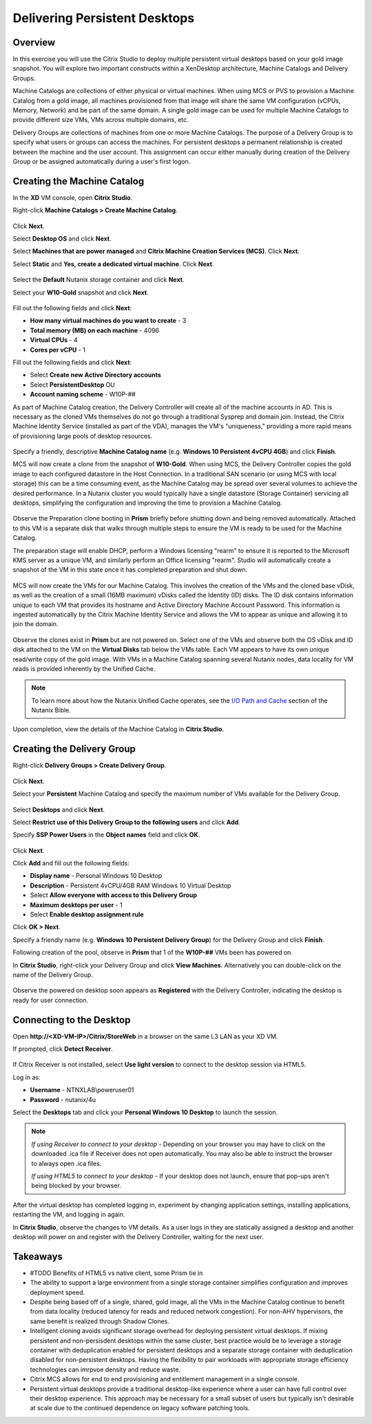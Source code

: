 Delivering Persistent Desktops
------------------------------

Overview
++++++++

In this exercise you will use the Citrix Studio to deploy multiple persistent virtual desktops based on your gold image snapshot. You will explore two important constructs within a XenDesktop architecture, Machine Catalogs and Delivery Groups.

Machine Catalogs are collections of either physical or virtual machines. When using MCS or PVS to provision a Machine Catalog from a gold image, all machines provisioned from that image will share the same VM configuration (vCPUs, Memory, Network) and be part of the same domain. A single gold image can be used for multiple Machine Catalogs to provide different size VMs, VMs across multiple domains, etc.

Delivery Groups are collections of machines from one or more Machine Catalogs. The purpose of a Delivery Group is to specify what users or groups can access the machines. For persistent desktops a permanent relationship is created between the machine and the user account. This assignment can occur either manually during creation of the Delivery Group or be assigned automatically during a user's first logon.

Creating the Machine Catalog
++++++++++++++++++++++++++++

In the **XD** VM console, open **Citrix Studio**.

Right-click **Machine Catalogs > Create Machine Catalog**.

.. figure:: images/pdesktops1.png

Click **Next**.

Select **Desktop OS** and click **Next**.

Select **Machines that are power managed** and **Citrix Machine Creation Services (MCS)**. Click **Next**.

Select **Static** and **Yes, create a dedicated virtual machine**. Click **Next**.

.. figure:: images/pdesktops2.png

Select the **Default** Nutanix storage container and click **Next**.

Select your **W10-Gold** snapshot and click **Next**.

.. figure:: images/pdesktops3.png

Fill out the following fields and click **Next**:

- **How many virtual machines do you want to create** - 3
- **Total memory (MB) on each machine** - 4096
- **Virtual CPUs** - 4
- **Cores per vCPU** - 1

Fill out the following fields and click **Next**:

- Select **Create new Active Directory accounts**
- Select **PersistentDesktop** OU
- **Account naming scheme** - W10P-##

As part of Machine Catalog creation, the Delivery Controller will create all of the machine accounts in AD. This is necessary as the cloned VMs themselves do not go through a traditional Sysprep and domain join. Instead, the Citrix Machine Identity Service (installed as part of the VDA), manages the VM's "uniqueness," providing a more rapid means of provisioning large pools of desktop resources.

.. figure:: images/pdesktops4.png

Specify a friendly, descriptive **Machine Catalog name** (e.g. **Windows 10 Persistent 4vCPU 4GB**) and click **Finish**.

MCS will now create a clone from the snapshot of **W10-Gold**. When using MCS, the Delivery Controller copies the gold image to each configured datastore in the Host Connection. In a traditional SAN scenario (or using MCS with local storage) this can be a time consuming event, as the Machine Catalog may be spread over several volumes to achieve the desired performance. In a Nutanix cluster you would typically have a single datastore (Storage Container) servicing all desktops, simplifying the configuration and improving the time to provision a Machine Catalog.

.. figure:: images/pdesktops5.png

Observe the Preparation clone booting in **Prism** briefly before shutting down and being removed automatically. Attached to this VM is a separate disk that walks through multiple steps to ensure the VM is ready to be used for the Machine Catalog.

The preparation stage will enable DHCP, perform a Windows licensing "rearm" to ensure it is reported to the Microsoft KMS server as a unique VM, and similarly perform an Office licensing "rearm". Studio will automatically create a snapshot of the VM in this state once it has completed preparation and shut down.

.. figure:: images/pdesktops6.png

MCS will now create the VMs for our Machine Catalog. This involves the creation of the VMs and the cloned base vDisk, as well as the creation of a small (16MB maximum) vDisks called the Identity (ID) disks. The ID disk contains information unique to each VM that provides its hostname and Active Directory Machine Account Password. This information is ingested automatically by the Citrix Machine Identity Service and allows the VM to appear as unique and allowing it to join the domain.

.. figure:: images/pdesktops7.png

Observe the clones exist in **Prism** but are not powered on. Select one of the VMs and observe both the OS vDisk and ID disk attached to the VM on the **Virtual Disks** tab below the VMs table. Each VM appears to have its own unique read/write copy of the gold image. With VMs in a Machine Catalog spanning several Nutanix nodes, data locality for VM reads is provided inherently by the Unified Cache.

.. note:: To learn more about how the Nutanix Unified Cache operates, see the `I/O Path and Cache <http://nutanixbible.com/#anchor-i/o-path-and-cache-65>`_ section of the Nutanix Bible.

.. figure:: images/pdesktops8.png

Upon completion, view the details of the Machine Catalog in **Citrix Studio**.

.. figure:: images/pdesktops9.png

Creating the Delivery Group
+++++++++++++++++++++++++++

Right-click **Delivery Groups > Create Delivery Group**.

.. figure:: images/pdesktops10.png

Click **Next**.

Select your **Persistent** Machine Catalog and specify the maximum number of VMs available for the Delivery Group.

.. figure:: images/pdesktops11.png

Select **Desktops** and click **Next**.

Select **Restrict use of this Delivery Group to the following users** and click **Add**.

Specify **SSP Power Users** in the **Object names** field and click **OK**.

.. figure:: images/pdesktops12.png

Click **Next**.

Click **Add** and fill out the following fields:

- **Display name** - Personal Windows 10 Desktop
- **Description** - Persistent 4vCPU/4GB RAM Windows 10 Virtual Desktop
- Select **Allow everyone with access to this Delivery Group**
- **Maximum desktops per user** - 1
- Select **Enable desktop assignment rule**

Click **OK > Next**.

Specify a friendly name (e.g. **Windows 10 Persistent Delivery Group**) for the Delivery Group and click **Finish**.

Following creation of the pool, observe in **Prism** that 1 of the **W10P-##** VMs been has powered on.

In **Citrix Studio**, right-click your Delivery Group and click **View Machines**. Alternatively you can double-click on the name of the Delivery Group.

.. figure:: images/pdesktops13.png

Observe the powered on desktop soon appears as **Registered** with the Delivery Controller, indicating the desktop is ready for user connection.

Connecting to the Desktop
+++++++++++++++++++++++++

Open **\http://<XD-VM-IP>/Citrix/StoreWeb** in a browser on the same L3 LAN as your XD VM.

If prompted, click **Detect Receiver**.

.. figure:: images/pdesktops14.png

If Citrix Receiver is not installed, select **Use light version** to connect to the desktop session via HTML5.

Log in as:

- **Username** - NTNXLAB\\poweruser01
- **Password** - nutanix/4u

Select the **Desktops** tab and click your **Personal Windows 10 Desktop** to launch the session.

.. figure:: images/pdesktops15.png

.. note::

  *If using Receiver to connect to your desktop* - Depending on your browser you may have to click on the downloaded .ica file if Receiver does not open automatically. You may also be able to instruct the browser to always open .ica files.

  *If using HTML5 to connect to your desktop* - If your desktop does not launch, ensure that pop-ups aren't being blocked by your browser.

After the virtual desktop has completed logging in, experiment by changing application settings, installing applications, restarting the VM, and logging in again.

In **Citrix Studio**, observe the changes to VM details. As a user logs in they are statically assigned a desktop and another desktop will power on and register with the Delivery Controller, waiting for the next user.

.. figure:: images/pdesktops16.png

Takeaways
+++++++++

- #TODO Benefits of HTML5 vs native client, some Prism tie in

- The ability to support a large environment from a single storage container simplifies configuration and improves deployment speed.

- Despite being based off of a single, shared, gold image, all the VMs in the Machine Catalog continue to benefit from data locality (reduced latency for reads and reduced network congestion). For non-AHV hypervisors, the same benefit is realized through Shadow Clones.

- Intelligent cloning avoids significant storage overhead for deploying persistent virtual desktops. If mixing persistent and non-persisdent desktops within the same cluster, best practice would be to leverage a storage container with deduplication enabled for persistent desktops and a separate storage container with deduplication disabled for non-persistent desktops. Having the flexibility to pair workloads with appropriate storage efficiency technologies can imrpvoe density and reduce waste.

- Citrix MCS allows for end to end provisioning and entitlement management in a single console.

- Persistent virtual desktops provide a traditional desktop-like experience where a user can have full control over their desktop experience. This approach may be necessary for a small subset of users but typically isn't desirable at scale due to the continued dependence on legacy software patching tools.
